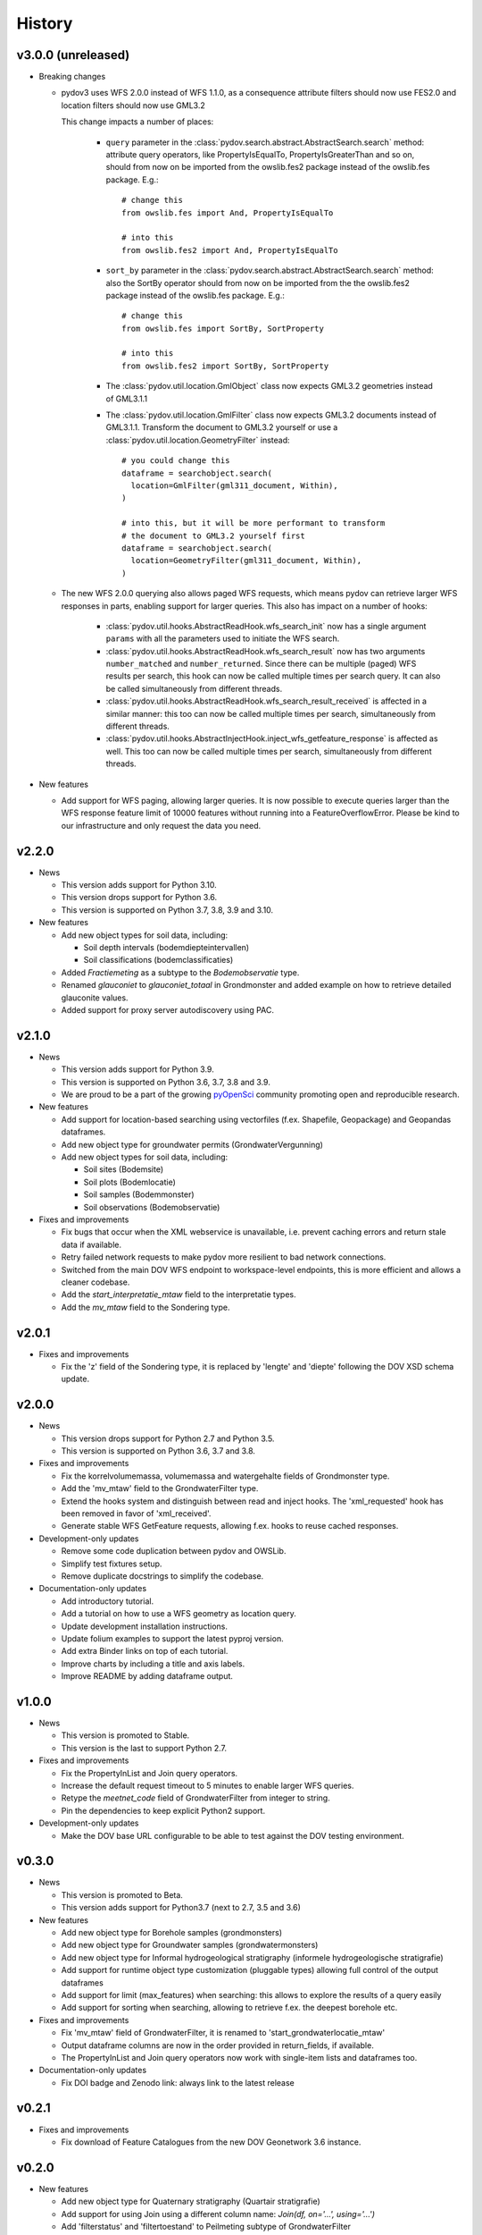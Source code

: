 .. _history:

=======
History
=======

v3.0.0 (unreleased)
-------------------

* Breaking changes

  * pydov3 uses WFS 2.0.0 instead of WFS 1.1.0, as a consequence attribute filters
    should now use FES2.0 and location filters should now use GML3.2

    This change impacts a number of places:

      * ``query`` parameter in the 
        :class:`pydov.search.abstract.AbstractSearch.search` method: attribute 
        query operators, like PropertyIsEqualTo, PropertyIsGreaterThan and so 
        on, should from now on be imported from the owslib.fes2 package instead 
        of the owslib.fes package. E.g.::

          # change this
          from owslib.fes import And, PropertyIsEqualTo

          # into this
          from owslib.fes2 import And, PropertyIsEqualTo

      * ``sort_by`` parameter in the 
        :class:`pydov.search.abstract.AbstractSearch.search` method: also the 
        SortBy operator should from now on be imported from the the owslib.fes2 
        package instead of the owslib.fes package. E.g.::

          # change this
          from owslib.fes import SortBy, SortProperty

          # into this
          from owslib.fes2 import SortBy, SortProperty

      * The :class:`pydov.util.location.GmlObject` class now expects GML3.2 
        geometries instead of GML3.1.1

      * The :class:`pydov.util.location.GmlFilter` class now expects GML3.2 
        documents instead of GML3.1.1. Transform the document to GML3.2 yourself
        or use a :class:`pydov.util.location.GeometryFilter` instead::

          # you could change this
          dataframe = searchobject.search(
            location=GmlFilter(gml311_document, Within),
          )

          # into this, but it will be more performant to transform 
          # the document to GML3.2 yourself first
          dataframe = searchobject.search(
            location=GeometryFilter(gml311_document, Within),
          )

  * The new WFS 2.0.0 querying also allows paged WFS requests, which means pydov
    can retrieve larger WFS responses in parts, enabling support for larger
    queries. This also has impact on a number of hooks:

      * :class:`pydov.util.hooks.AbstractReadHook.wfs_search_init` now has a 
        single argument ``params`` with all the parameters used to initiate the 
        WFS search.

      * :class:`pydov.util.hooks.AbstractReadHook.wfs_search_result` now has
        two arguments ``number_matched`` and ``number_returned``. Since there can be
        multiple (paged) WFS results per search, this hook can now be called 
        multiple times per search query. It can also be called simultaneously
        from different threads.

      * :class:`pydov.util.hooks.AbstractReadHook.wfs_search_result_received` is
        affected in a similar manner: this too can now be called multiple times 
        per search, simultaneously from different threads.

      * :class:`pydov.util.hooks.AbstractInjectHook.inject_wfs_getfeature_response`
        is affected as well. This too can now be called multiple times per search, 
        simultaneously from different threads.

* New features

  * Add support for WFS paging, allowing larger queries. It is now possible to
    execute queries larger than the WFS response feature limit of 10000 features
    without running into a FeatureOverflowError.
    Please be kind to our infrastructure and only request the data you need.

v2.2.0
------

* News

  * This version adds support for Python 3.10.

  * This version drops support for Python 3.6.

  * This version is supported on Python 3.7, 3.8, 3.9 and 3.10.

* New features

  * Add new object types for soil data, including:

    * Soil depth intervals (bodemdiepteintervallen)

    * Soil classifications (bodemclassificaties)

  * Added `Fractiemeting` as a subtype to the `Bodemobservatie` type.

  * Renamed `glauconiet` to `glauconiet_totaal` in Grondmonster and added example on how to retrieve detailed glauconite values.

  * Added support for proxy server autodiscovery using PAC.


v2.1.0
------

* News

  * This version adds support for Python 3.9.

  * This version is supported on Python 3.6, 3.7, 3.8 and 3.9.

  * We are proud to be a part of the growing `pyOpenSci <https://www.pyopensci.org/>`_ community promoting open and reproducible research.

* New features

  * Add support for location-based searching using vectorfiles (f.ex. Shapefile, Geopackage) and Geopandas dataframes.

  * Add new object type for groundwater permits (GrondwaterVergunning)

  * Add new object types for soil data, including:

    * Soil sites (Bodemsite)

    * Soil plots (Bodemlocatie)

    * Soil samples (Bodemmonster)

    * Soil observations (Bodemobservatie)

* Fixes and improvements

  * Fix bugs that occur when the XML webservice is unavailable, i.e. prevent caching errors and return stale data if available.

  * Retry failed network requests to make pydov more resilient to bad network connections.

  * Switched from the main DOV WFS endpoint to workspace-level endpoints, this is more efficient and allows a cleaner codebase.

  * Add the `start_interpretatie_mtaw` field to the interpretatie types.

  * Add the `mv_mtaw` field to the Sondering type.

v2.0.1
------

* Fixes and improvements

  * Fix the 'z' field of the Sondering type, it is replaced by 'lengte' and 'diepte' following the DOV XSD schema update.

v2.0.0
------

* News

  * This version drops support for Python 2.7 and Python 3.5.

  * This version is supported on Python 3.6, 3.7 and 3.8.

* Fixes and improvements

  * Fix the korrelvolumemassa, volumemassa and watergehalte fields of Grondmonster type.

  * Add the 'mv_mtaw' field to the GrondwaterFilter type.

  * Extend the hooks system and distinguish between read and inject hooks. The 'xml_requested' hook has been removed in favor of 'xml_received'.

  * Generate stable WFS GetFeature requests, allowing f.ex. hooks to reuse cached responses.

* Development-only updates

  * Remove some code duplication between pydov and OWSLib.

  * Simplify test fixtures setup.

  * Remove duplicate docstrings to simplify the codebase.

* Documentation-only updates

  * Add introductory tutorial.

  * Add a tutorial on how to use a WFS geometry as location query.

  * Update development installation instructions.

  * Update folium examples to support the latest pyproj version.

  * Add extra Binder links on top of each tutorial.

  * Improve charts by including a title and axis labels.

  * Improve README by adding dataframe output.


v1.0.0
------

* News

  * This version is promoted to Stable.

  * This version is the last to support Python 2.7.

* Fixes and improvements

  * Fix the PropertyInList and Join query operators.

  * Increase the default request timeout to 5 minutes to enable larger WFS queries.

  * Retype the `meetnet_code` field of GrondwaterFilter from integer to string.

  * Pin the dependencies to keep explicit Python2 support.

* Development-only updates

  * Make the DOV base URL configurable to be able to test against the DOV testing environment.


v0.3.0
------

* News

  * This version is promoted to Beta.

  * This version adds support for Python3.7 (next to 2.7, 3.5 and 3.6)

* New features

  * Add new object type for Borehole samples (grondmonsters)

  * Add new object type for Groundwater samples (grondwatermonsters)

  * Add new object type for Informal hydrogeological stratigraphy (informele hydrogeologische stratigrafie)

  * Add support for runtime object type customization (pluggable types) allowing full control of the output dataframes

  * Add support for limit (max_features) when searching: this allows to explore the results of a query easily

  * Add support for sorting when searching, allowing to retrieve f.ex. the deepest borehole etc.

* Fixes and improvements

  * Fix 'mv_mtaw' field of GrondwaterFilter, it is renamed to 'start_grondwaterlocatie_mtaw'

  * Output dataframe columns are now in the order provided in return_fields, if available.

  * The PropertyInList and Join query operators now work with single-item lists and dataframes too.

* Documentation-only updates

  * Fix DOI badge and Zenodo link: always link to the latest release


v0.2.1
------

* Fixes and improvements

  * Fix download of Feature Catalogues from the new DOV Geonetwork 3.6 instance.

v0.2.0
------

* New features

  * Add new object type for Quaternary stratigraphy (Quartair stratigrafie)

  * Add support for using Join using a different column name: `Join(df, on='...', using='...')`

  * Add 'filterstatus' and 'filtertoestand' to Peilmeting subtype of GrondwaterFilter

* Fixes and improvements

  * Fix search for GrondwaterFilters (update for WFS service changes regarding `filternr`)

  * Fix 'Methode' field of Peilmeting subtype of GrondwaterFilter

  * Exclude empty filters (i.e. Put without Filter) from GrondwaterFilterSearch

  * Improve performance by using parallel processing and connection pooling

* Documentation-only updates

  * Update contributing guidelines

v0.1.3
------

* This release will be the first on Zenodo.
